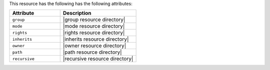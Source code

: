 .. The contents of this file are included in multiple topics.
.. This file should not be changed in a way that hinders its ability to appear in multiple documentation sets.

This resource has the following has the following attributes:

.. list-table::
   :widths: 200 300
   :header-rows: 1

   * - Attribute
     - Description
   * - ``group``
     - |group resource directory|
   * - ``mode``
     - |mode resource directory|
   * - ``rights``
     - |rights resource directory|
   * - ``inherits``
     - |inherits resource directory|
   * - ``owner``
     - |owner resource directory|
   * - ``path``
     - |path resource directory|
   * - ``recursive``
     - |recursive resource directory|
